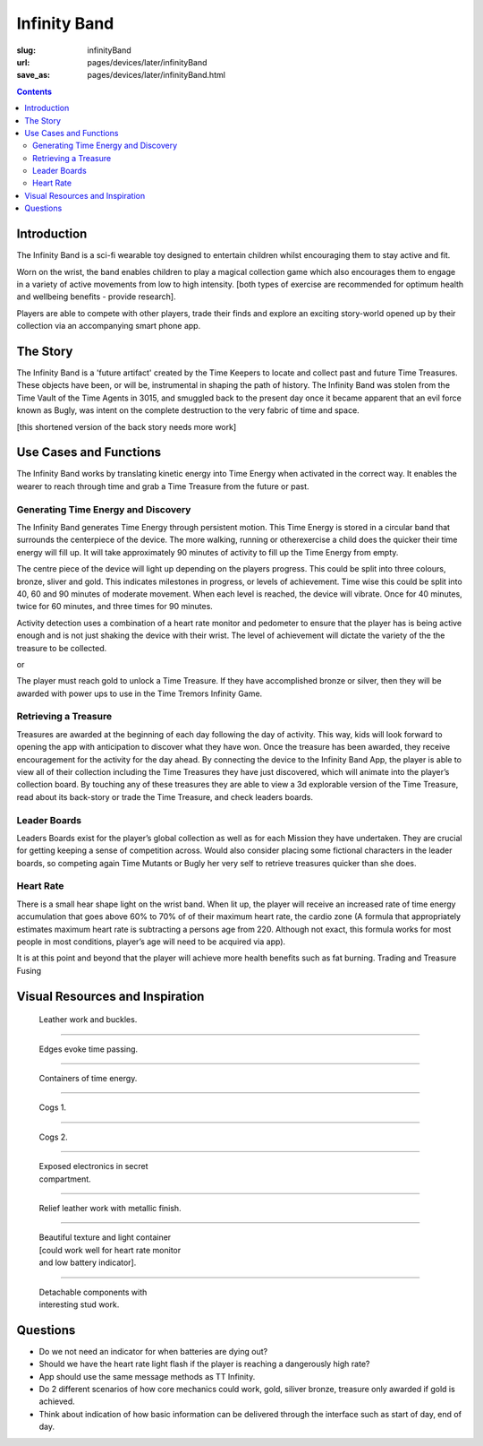 Infinity Band
=====================

:slug: infinityBand
:url: pages/devices/later/infinityBand
:save_as: pages/devices/later/infinityBand.html

.. contents::


Introduction
-----------------

The Infinity Band is a sci-fi wearable toy designed to entertain children whilst encouraging them to stay active and fit. 

Worn on the wrist, the band enables children to play a magical collection game which also encourages them to engage in a variety of active movements from low to high intensity. [both types of exercise are recommended for optimum health and wellbeing benefits - provide research]. 

Players are able to compete with other players, trade their finds and explore an exciting story-world opened up by their collection via an accompanying smart phone app.


The Story
-------------

The Infinity Band is a 'future artifact' created by the Time Keepers to locate and collect past and future Time Treasures. These objects have been, or will be, instrumental in shaping the path of history. The Infinity Band was stolen from the Time Vault of the Time Agents in 3015, and smuggled back to the present day once it became apparent that an evil force known as Bugly, was intent on the complete destruction to the very fabric of time and space. 

[this shortened version of the back story needs more work]


Use Cases and Functions
-------------------------------

The Infinity Band works by translating kinetic energy into Time Energy when activated in the correct way. It enables the wearer to reach through time and grab a Time Treasure from the future or past.


Generating Time Energy and Discovery
........................................

The Infinity Band generates Time Energy through persistent motion. This Time Energy is stored in a circular band that surrounds the centerpiece of the device. The more walking, running or otherexercise a child does the quicker their time energy will fill up. It will take approximately 90 minutes of activity to fill up the Time Energy from empty.

The centre piece of the device will light up depending on the players progress. This could be split into three colours, bronze, sliver and gold. This indicates milestones in progress, or levels of achievement. Time wise this could be split into 40, 60 and 90 minutes of moderate movement. When each level is reached, the device will vibrate. Once for 40 minutes, twice for 60 minutes, and three times for 90 minutes.

Activity detection uses a combination of a heart rate monitor and pedometer to ensure that the player has is being active enough and is not just shaking the device with their wrist. The level of achievement will dictate the variety of the the treasure to be collected.

or

The player must reach gold to unlock a Time Treasure. If they have accomplished bronze or silver, then they will be awarded with power ups to use in the Time Tremors Infinity Game.


Retrieving a Treasure
........................................

Treasures are awarded at the beginning of each day following the day of activity. This way, kids will look forward to opening the app with anticipation to discover what they have won. Once the treasure has been awarded, they receive encouragement for the activity for the day ahead. By connecting the device to the Infinity Band App, the player is able to view all of their collection including the Time Treasures they have just discovered, which will animate into the player’s collection board. By touching any of these treasures they are able to view a 3d explorable version of the Time Treasure, read about its back-story or trade the Time Treasure, and check leaders boards.


Leader Boards
........................................

Leaders Boards exist for the player’s global collection as well as for each Mission they have undertaken. They are crucial for getting keeping a sense of competition across. Would also consider placing some fictional characters in the leader boards, so competing again Time Mutants or Bugly her very self to retrieve treasures quicker than she does.


Heart Rate
........................................

There is a small hear shape light on the wrist band. When lit up, the player will receive an increased rate of time energy accumulation that goes above 60% to 70% of of their maximum heart rate, the cardio zone (A formula that appropriately estimates maximum heart rate is subtracting a persons age from 220. Although not exact, this formula works for most people in most conditions, player’s age will need to be acquired via app).

It is at this point and beyond that the player will achieve more health benefits such as fat burning. Trading and Treasure Fusing


Visual Resources and Inspiration
-------------------------------------

.. figure:: /images/devices/later/infinityBand/Page_1.jpg
	:alt: infinity band page 1
	:figwidth: 32%

	Leather work and buckles.

-------

.. figure:: /images/devices/later/infinityBand/Page_2.jpg
	:alt: infinity band page 2
	:figwidth: 32%

	Edges evoke time passing.

-------

.. figure:: /images/devices/later/infinityBand/Page_3.jpg
	:alt: infinity band page 3
	:figwidth: 32%

	Containers of time energy.

-------

.. figure:: /images/devices/later/infinityBand/Page_4.jpg
	:alt: infinity band page 4
	:figwidth: 32%

	Cogs 1.

-------

.. figure:: /images/devices/later/infinityBand/Page_5.jpg
	:alt: infinity band page 5
	:figwidth: 32%

	Cogs 2.

-------

.. figure:: /images/devices/later/infinityBand/Page_6.jpg
	:alt: infinity band page 6
	:figwidth: 32%

	Exposed electronics in secret compartment.

-------

.. figure:: /images/devices/later/infinityBand/Page_7.jpg
	:alt: infinity band page 7
	:figwidth: 32%

	Relief leather work with metallic finish.

-------

.. figure:: /images/devices/later/infinityBand/Page_8.jpg
	:alt: infinity band page 8
	:figwidth: 32%

	Beautiful texture and light container [could work well for heart rate monitor and low battery indicator].

-------

.. figure:: /images/devices/later/infinityBand/Page_9.jpg
	:alt: infinity band page 9
	:figwidth: 32%

	Detachable components with interesting stud work.



Questions
----------------

- Do we not need an indicator for when batteries are dying out?
- Should we have the heart rate light flash if the player is reaching a dangerously high rate?
- App should use the same message methods as TT Infinity.
- Do 2 different scenarios of how core mechanics could work, gold, siliver bronze, treasure only awarded if gold is achieved.
- Think about indication of how basic information can be delivered through the interface such as start of day, end of day.